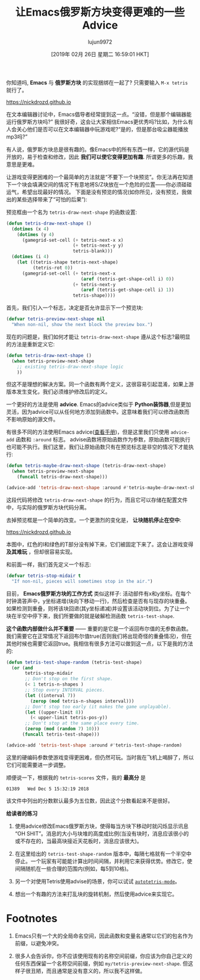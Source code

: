 #+TITLE: 让Emacs俄罗斯方块变得更难的一些Advice
#+URL: https://nickdrozd.github.io/2019/01/14/tetris.html
#+AUTHOR: lujun9972
#+TAGS: fun
#+DATE: [2019年 02月 26日 星期二 16:59:01 HKT]
#+LANGUAGE:  zh-CN
#+OPTIONS:  H:6 num:nil toc:t n:nil ::t |:t ^:nil -:nil f:t *:t <:nil

你知道吗, *Emacs* 与 *俄罗斯方块* 的实现捆绑在一起了? 只需要输入 =M-x tetris= 就行了。

https://nickdrozd.github.io[[/assets/2019-01-14-tetris/tetris-normal.png]]

在文本编辑器讨论中，Emacs倡导者经常提到这一点。“没错，但是那个编辑器能运行俄罗斯方块吗?”
我很好奇，这会让大家相信Emacs更优秀吗?比如，为什么有人会关心他们是否可以在文本编辑器中玩游戏呢?“是的，但是那台吸尘器能播放mp3吗?”

有人说，俄罗斯方块总是很有趣的。像Emacs中的所有东西一样，它的源代码是开放的，易于检查和修改，因此 *我们可以使它变得更加有趣*. 所谓更多的乐趣，我意思是更难。

让游戏变得更困难的一个最简单的方法就是“不要下一个块预览”。你无法再在知道下一个块会填满空间的情况下有意地将S/Z块放在一个危险的位置——你必须碰碰运气，希望出现最好的情况。
下面是没有预览的情况(如你所见，没有预览，我做出的某些选择带来了“可怕的后果”):

[[https://nickdrozd.github.io/assets/2019-01-14-tetris/tetris-no-preview.png]]

预览框由一个名为 =tetris-draw-next-shape= 的函数设置:

#+begin_src emacs-lisp
  (defun tetris-draw-next-shape ()
    (dotimes (x 4)
      (dotimes (y 4)
        (gamegrid-set-cell (+ tetris-next-x x)
                           (+ tetris-next-y y)
                           tetris-blank)))
    (dotimes (i 4)
      (let ((tetris-shape tetris-next-shape)
            (tetris-rot 0))
        (gamegrid-set-cell (+ tetris-next-x
                              (aref (tetris-get-shape-cell i) 0))
                           (+ tetris-next-y
                              (aref (tetris-get-shape-cell i) 1))
                           tetris-shape))))
#+end_src

首先，我们引入一个标志，决定是否允许显示下一个预览块:

#+begin_src emacs-lisp
  (defvar tetris-preview-next-shape nil
    "When non-nil, show the next block the preview box.")
#+end_src

现在的问题是，我们如何才能让 =tetris-draw-next-shape= 遵从这个标志?最明显的方法是重新定义它:

#+begin_src emacs-lisp
  (defun tetris-draw-next-shape ()
    (when tetris-preview-next-shape
      ;; existing tetris-draw-next-shape logic
      ))
#+end_src

但这不是理想的解决方案。同一个函数有两个定义，这很容易引起混淆，如果上游版本发生变化，我们必须维护修改后的定义。

一个更好的方法是使用 *advice*. Emacs的advice类似于 *Python装饰器*,但是更加灵活，因为advice可以从任何地方添加到函数中。这意味着我们可以修改函数而不影响原始的源文件。

有很多不同的方法使用Emacs advice([[https://www.gnu.org/software/emacs/manual/html_node/elisp/Advising-Functions.html][查看手册]])，但是这里我们只使用 =advice-add= 函数和 =:around= 标志。
advise函数将原始函数作为参数，原始函数可能执行也可能不执行。我们这里，我们让原始函数只有在预览标志是非空的情况下才能执行:

#+begin_src emacs-lisp
  (defun tetris-maybe-draw-next-shape (tetris-draw-next-shape)
    (when tetris-preview-next-shape
      (funcall tetris-draw-next-shape)))

  (advice-add 'tetris-draw-next-shape :around #'tetris-maybe-draw-next-shape)
#+end_src

这段代码将修改 =tetris-draw-next-shape= 的行为，而且它可以存储在配置文件中，与实际的俄罗斯方块代码分离。

去掉预览框是一个简单的改变。一个更激烈的变化是， *让块随机停止在空中*:

https://nickdrozd.github.io[[/assets/2019-01-14-tetris/tetris-air.png]]

本图中，红色的I和绿色的T部分没有掉下来，它们被固定下来了。这会让游戏变得 *及其难玩* ，但却很容易实现。

和前面一样，我们首先定义一个标志:

#+begin_src emacs-lisp
  (defvar tetris-stop-midair t
    "If non-nil, pieces will sometimes stop in the air.")
#+end_src

目前， *Emacs俄罗斯方块的工作方式* 类似这样子: 活动部件有x和y坐标。在每个时钟滴答声中，y坐标递增(块向下移动一行)，然后检查是否有与现存的块重叠。
如果检测到重叠，则将该块回退(其y坐标递减)并设置该活动块到位。为了让一个块在半空中停下来，我们所要做的就是破解检测函数 =tetris-test-shape=.

*这个函数内部做什么并不重要* —— 重要的是它是一个返回布尔值的无参数函数。我们需要它在正常情况下返回布尔值true(否则我们将出现奇怪的重叠情况)，但在其他时候也需要它返回true。我相信有很多方法可以做到这一点，以下是我的方法的:

#+begin_src emacs-lisp
  (defun tetris-test-shape-random (tetris-test-shape)
    (or (and
         tetris-stop-midair
         ;; Don't stop on the first shape.
         (< 1 tetris-n-shapes )
         ;; Stop every INTERVAL pieces.
         (let ((interval 7))
           (zerop (mod tetris-n-shapes interval)))
         ;; Don't stop too early (it makes the game unplayable).
         (let ((upper-limit 8))
           (< upper-limit tetris-pos-y))
         ;; Don't stop at the same place every time.
         (zerop (mod (random 7) 10)))
        (funcall tetris-test-shape)))

  (advice-add 'tetris-test-shape :around #'tetris-test-shape-random)
#+end_src

这里的硬编码参数使游戏变得更困难，但仍然可玩。当时我在飞机上喝醉了，所以它们可能需要进一步调整。

顺便说一下，根据我的 =tetris-scores= 文件，我的 *最高分* 是

#+BEGIN_EXAMPLE
01389   Wed Dec 5 15:32:19 2018
#+END_EXAMPLE

该文件中列出的分数默认最多为五位数，因此这个分数看起来不是很好。

*给读者的练习*

1. 使用advice修改Emacs俄罗斯方块，使得每当方块下移动时就闪烁显示讯息“OH SHIT”。消息的大小与块堆的高度成比例(当没有块时，消息应该很小的或不存在的，当最高块接近天花板时，消息应该很大)。

2. 在这里给出的 =tetris-test-shape-random= 版本中，每隔七格就有一个半空中停止。一个玩家有可能能计算出时间间隔，并利用它来获得优势。修改它，使间隔随机在一些合理的范围内(例如，每5到10格)。

3. 另一个对使用Tetris使用advise的场景，你可以试试 [[https://nullprogram.com/blog/2014/10/19/][=autotetris-mode=]]。

4. 想出一个有趣的方法来打乱块的旋转机制，然后使用advice来实现它。

* Footnotes
1. Emacs只有一个大的全局命名空间，因此函数和变量名通常以它们的包名作为前缀，以避免冲突。

2. 很多人会告诉你，你不应该使用现有的名称空间前缀，你应该为你自己定义的任何东西保留一个名称空间前缀，例如 =my/tetris-preview-next-shape=. 但这样子很丑陋，而且通常是没有意义的，所以我不这样做。

